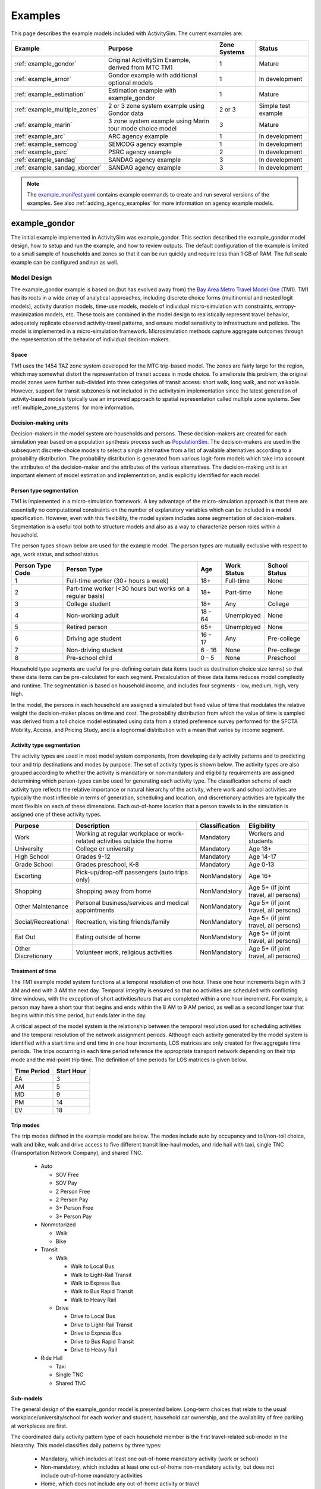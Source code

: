 
.. index:: tutorial
.. index:: example
.. _example :
.. _examples :

Examples
========

This page describes the example models included with ActivitySim.  The current examples are:

+---------------------------------+-----------------------------------------------------------+--------------+----------------------+
| Example                         | Purpose                                                   | Zone Systems | Status               |
+=================================+===========================================================+==============+======================+
| :ref:`example_gondor`           | Original ActivitySim Example, derived from MTC TM1        | 1            | Mature               |
+---------------------------------+-----------------------------------------------------------+--------------+----------------------+
| :ref:`example_arnor`            | Gondor example with additional optional models            | 1            | In development       |
+---------------------------------+-----------------------------------------------------------+--------------+----------------------+
| :ref:`example_estimation`       | Estimation example with example_gondor                    | 1            | Mature               |
+---------------------------------+-----------------------------------------------------------+--------------+----------------------+
| :ref:`example_multiple_zones`   | 2 or 3 zone system example using Gondor data              | 2 or 3       | Simple test example  |
+---------------------------------+-----------------------------------------------------------+--------------+----------------------+
| :ref:`example_marin`            | 3 zone system example using Marin tour mode choice model  | 3            | Mature               |
+---------------------------------+-----------------------------------------------------------+--------------+----------------------+
| :ref:`example_arc`              | ARC agency example                                        | 1            | In development       |
+---------------------------------+-----------------------------------------------------------+--------------+----------------------+
| :ref:`example_semcog`           | SEMCOG agency example                                     | 1            | In development       |
+---------------------------------+-----------------------------------------------------------+--------------+----------------------+
| :ref:`example_psrc`             | PSRC agency example                                       | 2            | In development       |
+---------------------------------+-----------------------------------------------------------+--------------+----------------------+
| :ref:`example_sandag`           | SANDAG agency example                                     | 3            | In development       |
+---------------------------------+-----------------------------------------------------------+--------------+----------------------+
| :ref:`example_sandag_xborder`   | SANDAG agency example                                     | 3            | In development       |
+---------------------------------+-----------------------------------------------------------+--------------+----------------------+

.. note::
   The `example_manifest.yaml <https://github.com/ActivitySim/activitysim/blob/master/activitysim/examples/example_manifest.yaml>`_
   contains example commands to create and run several versions of the examples.  See also :ref:`adding_agency_examples` for more
   information on agency example models.

.. _example_mtc :

example_gondor
--------------

The initial example implemented in ActivitySim was example_gondor.  This section described the example_gondor
model design, how to setup and run the example, and how to review outputs. The default configuration of the
example is limited to a small sample of households and zones so that it can be run quickly and require
less than 1 GB of RAM.  The full scale example can be configured and run as well.

Model Design
~~~~~~~~~~~~

The example_gondor example is based on (but has evolved away from) the
`Bay Area Metro Travel Model One <https://github.com/BayAreaMetro/travel-model-one>`__ (TM1).
TM1 has its roots in a wide array of analytical approaches, including discrete
choice forms (multinomial and nested logit models), activity duration models, time-use models,
models of individual micro-simulation with constraints, entropy-maximization models, etc.
These tools are combined in the model design to realistically represent travel behavior,
adequately replicate observed activity-travel patterns, and ensure model sensitivity to
infrastructure and policies. The model is implemented in a micro-simulation framework. Microsimulation
methods capture aggregate outcomes through the representation of the behavior of
individual decision-makers.

Space
^^^^^

TM1 uses the 1454 TAZ zone system developed for the MTC trip-based model.  The zones are fairly large for the region,
which may somewhat distort the representation of transit access in mode choice. To ameliorate this problem, the
original model zones were further sub-divided into three categories of transit access: short walk, long walk, and not
walkable.  However, support for transit subzones is not included in the activitysim implementation since the latest generation
of activity-based models typically use an improved approach to spatial representation called multiple zone systems.  See
:ref:`multiple_zone_systems` for more information.

Decision-making units
^^^^^^^^^^^^^^^^^^^^^

Decision-makers in the model system are households and persons. These decision-makers are
created for each simulation year based on a population synthesis process such as
`PopulationSim <https://github.com/ActivitySim/PopulationSim>`__. The decision-makers are used in the
subsequent discrete-choice models to select a single alternative from a list of available
alternatives according to a probability distribution. The probability distribution is generated
from various logit-form models which take into account the attributes of the decision-maker and
the attributes of the various alternatives. The decision-making unit is an important element of
model estimation and implementation, and is explicitly identified for each model.

Person type segmentation
^^^^^^^^^^^^^^^^^^^^^^^^

TM1 is implemented in a micro-simulation framework. A key advantage of the
micro-simulation approach is that there are essentially no computational constraints on the
number of explanatory variables which can be included in a model specification. However, even
with this flexibility, the model system includes some segmentation of decision-makers.
Segmentation is a useful tool both to structure models and also as a way to characterize person
roles within a household.

The person types shown below are used for the example model. The person types are mutually exclusive
with respect to age, work status, and school status.

+------------------+-----------------------------------------------------------+---------+------------------+---------------+
| Person Type Code | Person Type                                               | Age     | Work Status      | School Status |
+==================+===========================================================+=========+==================+===============+
| 1                | Full-time worker (30+ hours a week)                       | 18+     | Full-time        | None          |
+------------------+-----------------------------------------------------------+---------+------------------+---------------+
| 2                | Part-time worker (<30 hours but works on a regular basis) | 18+     | Part-time        | None          |
+------------------+-----------------------------------------------------------+---------+------------------+---------------+
| 3                | College student                                           | 18+     | Any              | College       |
+------------------+-----------------------------------------------------------+---------+------------------+---------------+
| 4                | Non-working adult                                         | 18 - 64 | Unemployed       | None          |
+------------------+-----------------------------------------------------------+---------+------------------+---------------+
| 5                | Retired person                                            | 65+     | Unemployed       | None          |
+------------------+-----------------------------------------------------------+---------+------------------+---------------+
| 6                | Driving age student                                       | 16 - 17 | Any              | Pre-college   |
+------------------+-----------------------------------------------------------+---------+------------------+---------------+
| 7                | Non-driving student                                       | 6 - 16  | None             | Pre-college   |
+------------------+-----------------------------------------------------------+---------+------------------+---------------+
| 8                | Pre-school child                                          | 0 - 5   | None             | Preschool     |
+------------------+-----------------------------------------------------------+---------+------------------+---------------+

Household type segments are useful for pre-defining certain data items (such as destination
choice size terms) so that these data items can be pre-calculated for each segment. Precalculation
of these data items reduces model complexity and runtime. The segmentation is based on household income,
and includes four segments - low, medium, high, very high.

In the model, the persons in each household are assigned a simulated but fixed value of time
that modulates the relative weight the decision-maker places on time and cost. The probability
distribution from which the value of time is sampled was derived from a toll choice model
estimated using data from a stated preference survey performed for the SFCTA Mobility, Access, and
Pricing Study, and is a lognormal distribution with a mean that varies by income segment.

Activity type segmentation
^^^^^^^^^^^^^^^^^^^^^^^^^^

The activity types are used in most model system components, from developing daily activity patterns
and to predicting tour and trip destinations and modes by purpose.  The set of activity types is shown below.
The activity types are also grouped according to whether the activity is mandatory or non-mandatory and
eligibility requirements are assigned determining which person-types can be used for generating each
activity type. The classification scheme of each activity type reflects the relative importance or
natural hierarchy of the activity, where work and school activities are typically the most inflexible
in terms of generation, scheduling and location, and discretionary activities are typically the most
flexible on each of these dimensions. Each out-of-home location that a person travels to in the
simulation is assigned one of these activity types.

+---------------------+--------------------------------------------------------------------------+---------------+---------------------------------------+
| Purpose             | Description                                                              | Classification| Eligibility                           |
+=====================+==========================================================================+===============+=======================================+
| Work                | Working at regular workplace or work-related activities outside the home | Mandatory     | Workers and students                  |
+---------------------+--------------------------------------------------------------------------+---------------+---------------------------------------+
| University          | College or university                                                    | Mandatory     | Age 18+                               |
+---------------------+--------------------------------------------------------------------------+---------------+---------------------------------------+
| High School         | Grades 9-12                                                              | Mandatory     | Age 14-17                             |
+---------------------+--------------------------------------------------------------------------+---------------+---------------------------------------+
| Grade School        | Grades preschool, K-8                                                    | Mandatory     | Age 0-13                              |
+---------------------+--------------------------------------------------------------------------+---------------+---------------------------------------+
| Escorting           | Pick-up/drop-off passengers (auto trips only)                            | NonMandatory  | Age 16+                               |
+---------------------+--------------------------------------------------------------------------+---------------+---------------------------------------+
| Shopping            | Shopping away from home                                                  | NonMandatory  | Age 5+ (if joint travel, all persons) |
+---------------------+--------------------------------------------------------------------------+---------------+---------------------------------------+
| Other Maintenance   | Personal business/services and medical appointments                      | NonMandatory  | Age 5+ (if joint travel, all persons) |
+---------------------+--------------------------------------------------------------------------+---------------+---------------------------------------+
| Social/Recreational | Recreation, visiting friends/family                                      | NonMandatory  | Age 5+ (if joint travel, all persons) |
+---------------------+--------------------------------------------------------------------------+---------------+---------------------------------------+
| Eat Out             | Eating outside of home                                                   | NonMandatory  | Age 5+ (if joint travel, all persons) |
+---------------------+--------------------------------------------------------------------------+---------------+---------------------------------------+
| Other Discretionary | Volunteer work, religious activities                                     | NonMandatory  | Age 5+ (if joint travel, all persons) |
+---------------------+--------------------------------------------------------------------------+---------------+---------------------------------------+

Treatment of time
^^^^^^^^^^^^^^^^^

The TM1 example model system functions at a temporal resolution of one hour. These one hour increments
begin with 3 AM and end with 3 AM the next day. Temporal integrity is ensured so that no
activities are scheduled with conflicting time windows, with the exception of short
activities/tours that are completed within a one hour increment. For example, a person may have
a short tour that begins and ends within the 8 AM to 9 AM period, as well as a second longer tour
that begins within this time period, but ends later in the day.

A critical aspect of the model system is the relationship between the temporal resolution used for
scheduling activities and the temporal resolution of the network assignment periods. Although
each activity generated by the model system is identified with a start time and end time in one hour
increments, LOS matrices are only created for five aggregate time periods. The trips occurring in each time period
reference the appropriate transport network depending on their trip mode and the mid-point trip
time. The definition of time periods for LOS matrices is given below.

+---------------+------------+
|  Time Period  | Start Hour |
+===============+============+
|  EA           |  3         |
+---------------+------------+
|  AM           |  5         |
+---------------+------------+
|  MD           |  9         |
+---------------+------------+
|  PM           |  14        |
+---------------+------------+
|  EV           |  18        |
+---------------+------------+

Trip modes
^^^^^^^^^^

The trip modes defined in the example model are below. The modes include auto by
occupancy and toll/non-toll choice, walk and bike, walk and drive access to five different
transit line-haul modes, and ride hail with taxi, single TNC (Transportation Network Company), and shared TNC.

  * Auto

    * SOV Free
    * SOV Pay
    * 2 Person Free
    * 2 Person Pay
    * 3+ Person Free
    * 3+ Person Pay

  * Nonmotorized

    * Walk
    * Bike

  * Transit

    * Walk

      * Walk to Local Bus
      * Walk to Light-Rail Transit
      * Walk to Express Bus
      * Walk to Bus Rapid Transit
      * Walk to Heavy Rail

    * Drive

      * Drive to Local Bus
      * Drive to Light-Rail Transit
      * Drive to Express Bus
      * Drive to Bus Rapid Transit
      * Drive to Heavy Rail

  * Ride Hail

    * Taxi
    * Single TNC
    * Shared TNC

Sub-models
^^^^^^^^^^

The general design of the example_gondor model is presented below.  Long-term choices that relate to
the usual workplace/university/school for each worker and student, household car ownership, and the
availability of free parking at workplaces are first.

The coordinated daily activity pattern type of each household member is the first travel-related
sub-model in the hierarchy. This model classifies daily patterns by three types:

  * Mandatory, which includes at least one out-of-home mandatory activity (work or school)
  * Non-mandatory, which includes at least one out-of-home non-mandatory activity, but does not include out-of-home mandatory activities
  * Home, which does not include any out-of-home activity or travel

The pattern type sub-model leaves open the frequency of tours for mandatory and nonmandatory
purposes since these sub-models are applied later in the model sequence. Daily
pattern-type choices of the household members are linked in such a way that decisions made by
members are reflected in the decisions made by the other members.

After the frequency and time-of-day for work and school tours are determined, the
next major model component relates to joint household travel. This component produces a
number of joint tours by travel purpose for the entire household, travel party composition
in terms of adults and children, and then defines the participation of each household
member in each joint household tour. It is followed by choice of destination and time-ofday.

The next stage relates to maintenance and discretionary tours that are modeled at the individual
person level. The models include tour frequency, choice of destination and time
of day. Next, a set of sub-models relate tour-level details on mode, exact number of
intermediate stops on each half-tour and stop location. It is followed by the last set of
sub-models that add details for each trip including trip departure time, trip mode details and parking
location for auto trips.

.. image:: images/abmexample.jpg

The output of the model is a disggregate table of trips with individual attributes for custom analysis.  The trips
can be aggregated into travel demand matrices for network loading.

Setup
~~~~~

The following describes the example_gondor model setup.


Folder and File Setup

The example_gondor has the following root folder/file setup:

  * configs - settings, expressions files, etc.
  * configs_mp - override settings for the multiprocess configuration
  * data - input data such as land use, synthetic population files, and network LOS / skims
  * output - outputs folder

Inputs
^^^^^^
In order to run example_gondor, you first need the input files in the ``data`` folder as identified in the ``configs\settings.yaml`` file and the ``configs\network_los.yaml`` file:

* input_table_list: the input CSV tables from MTC travel model one (see below for column definitions):

    * households - Synthetic population household records for a subset of zones.
    * persons - Synthetic population person records for a subset of zones.
    * land_use - Zone-based land use data (population and employment for example) for a subset of zones.

* taz_skims: skims.omx - an OMX matrix file containing the MTC TM1 skim matrices for a subset of zones.  The time period for the matrix must be represented at the end of the matrix name and be seperated by a double_underscore (e.g. BUS_IVT__AM indicates base skim BUS_IVT with a time period of AM).

These files are used in the tests as well.  The full set
of MTC TM1 households, persons, and OMX skims are on the ActivitySim `resources repository <https://github.com/rsginc/activitysim_resources>`__.

Additional details on these files is available in the original `Travel Model 1 repository <https://github.com/BayAreaMetro/modeling-website/wiki/DataDictionary>`_,
although many of the files described there are not used in ActivitySim.

Households
^^^^^^^^^^
The households table contains the following synthetic population columns:

* household_id: numeric ID of this household, used in persons table to join with household characteristics
* TAZ: zone where this household lives
* income: Annual household income, in 2000 dollars
* hhsize: Household size
* HHT: Household type (see below)
* auto_ownership: number of cars owned by this household (0-6)
* num_workers: number of workers in the household
* sample_rate

Household types
"""""""""""""""

These are household types defined by the Census Bureau and used in `ACS table B11001 <https://censusreporter.org/tables/B11001/>`_.

+------+------------------------------------------+
| Code | Description                              |
+======+==========================================+
| 0    | None                                     |
+------+------------------------------------------+
| 1    | Married-couple family                    |
+------+------------------------------------------+
| 2    | Male householder, no spouse present      |
+------+------------------------------------------+
| 3    | Female householder, no spouse present    |
+------+------------------------------------------+
| 4    | Nonfamily household, male alone          |
+------+------------------------------------------+
| 5    | Nonfamily household, male not alone      |
+------+------------------------------------------+
| 6    | Nonfamily household, female alone        |
+------+------------------------------------------+
| 7    | Nonfamily household, female not alone    |
+------+------------------------------------------+


Persons
^^^^^^^

This table describes attributes of the persons that constitute each household. This file contains the following columns:

* person_id: Unique integer identifier for each person. This value is globally unique, i.e.
  no two individuals have the same person ID, even if they are in different households.
* household_id: Household identifier for this person, foreign key to households table
* age: Age in years
* PNUM: Person number in household, starting from 1.
* sex: Sex, 1 = Male, 2 = Female
* pemploy: Employment status (see below)
* pstudent: Student status (see below)
* ptype: Person type (see person type segmentation above)

Employment status
"""""""""""""""""

+------+------------------------------------------+
| Code | Description                              |
+======+==========================================+
| 1    | Full-time worker                         |
+------+------------------------------------------+
| 2    | Part-time worker                         |
+------+------------------------------------------+
| 3    | Not in labor force                       |
+------+------------------------------------------+
| 4    | Student under 16                         |
+------+------------------------------------------+

Student status
""""""""""""""

+------+------------------------------------------+
| Code | Description                              |
+======+==========================================+
| 1    | Preschool through Grade 12 student       |
+------+------------------------------------------+
| 2    | University/professional school student   |
+------+------------------------------------------+
| 3    | Not a student                            |
+------+------------------------------------------+

Land use
^^^^^^^^

All values are raw numbers and not proportions of the total.

* TAZ: Zone which this row describes
* DISTRICT: Superdistrict where this TAZ is (34 superdistricts in the Bay Area)
* SD: Duplicate of DISTRICT
* COUNTY: County within the Bay Area (see below)
* TOTHH: Total households in TAZ
* TOTPOP: Total population in TAZ
* TOTACRE: Area of TAZ, acres
* RESACRE: Residential area of TAZ, acres
* CIACRE: Commercial/industrial area of TAZ, acres
* TOTEMP: Total employment
* AGE0519: Persons age 5 to 19 (inclusive)
* RETEMPN: NAICS-based total retail employment
* FPSEMPN: NAICS-based financial and professional services employment
* HEREMPN: NAICS-based health, education, and recreational service employment
* AGREMPN: NAICS-based agricultural and natural resources employment
* MWTEMPN: NAICS-based manufacturing and wholesale trade employment
* OTHEMP: NAICS-based other employment
* PRKCST: Hourly cost paid by long-term (8+ hours) parkers, year 2000 cents
* OPRKCST: Hourly cost paid by short term parkers, year 2000 cents
* area_type: Area type designation (see below)
* HSENROLL: High school students enrolled at schools in this TAZ
* COLLFTE: College students enrolled full-time at colleges in this TAZ
* COLLPTE: College students enrolled part-time at colleges in this TAZ
* TERMINAL: Average time to travel from automobile storage location to origin/destination (floating-point minutes)

Counties
""""""""

+------+------------------------------------------+
| Code | Name                                     |
+======+==========================================+
| 1    | San Francisco                            |
+------+------------------------------------------+
| 2    | San Mateo                                |
+------+------------------------------------------+
| 3    | Santa Clara                              |
+------+------------------------------------------+
| 4    | Alameda                                  |
+------+------------------------------------------+
| 5    | Contra Costa                             |
+------+------------------------------------------+
| 6    | Solano                                   |
+------+------------------------------------------+
| 7    | Napa                                     |
+------+------------------------------------------+
| 8    | Sonoma                                   |
+------+------------------------------------------+
| 9    | Marin                                    |
+------+------------------------------------------+

Area types
""""""""""

+------+------------------------------------------+
| Code | Description                              |
+======+==========================================+
| 0    | Regional core                            |
+------+------------------------------------------+
| 1    | Central business district                |
+------+------------------------------------------+
| 2    | Urban business                           |
+------+------------------------------------------+
| 3    | Urban                                    |
+------+------------------------------------------+
| 4    | Suburban                                 |
+------+------------------------------------------+
| 5    | Rural                                    |
+------+------------------------------------------+

.. note::

  ActivitySim can optionally build an HDF5 file of the input CSV tables for use in subsequent runs since
  HDF5 is binary and therefore results in faster read times. see :ref:`configuration`

  OMX and HDF5 files can be viewed with the `OMX Viewer <https://github.com/osPlanning/omx/wiki/OMX-Viewer>`__ or
  `HDFView <https://www.hdfgroup.org/downloads/hdfview>`__.

  The ``other_resources\scripts\build_omx.py`` script will build one OMX file containing all the skims. The original MTC TM1 skims were converted from
  Cube to OMX using the ``other_resources\scripts\mtc_tm1_omx_export.s`` script.

  The example_mtc_sf inputs were created by the ``other_resources\scripts\create_sf_example.py`` script, which creates the land use, synthetic population, and
  skim inputs for a subset of user-defined zones.

.. index:: configuration
.. _configuration:

Configuration
^^^^^^^^^^^^^

The ``configs`` folder contains settings, expressions files, and other files required for specifying
model utilities and form.  The first place to start in the ``configs`` folder is ``settings.yaml``, which
is the main settings file for the model run.  This file includes:

* ``models`` - list of model steps to run - auto ownership, tour frequency, etc. - see :ref:`model_steps`
* ``resume_after`` - to resume running the data pipeline after the last successful checkpoint
* ``input_store`` - HDF5 inputs file
* ``input_table_list`` - list of table names, indices, and column re-maps for each table in `input_store`

    * ``tablename`` - name of the injected table
    * ``filename`` - name of the CSV or HDF5 file to read (optional, defaults to `input_store`)
    * ``index_col`` - table column to use for the index
    * ``rename_columns`` - dictionary of column name mappings
    * ``keep_columns`` - columns to keep once read in to memory to save on memory needs and file I/O
    * ``h5_tablename`` - table name if reading from HDF5 and different from `tablename`

* ``create_input_store`` - write new `input_data.h5` file to outputs folder using CSVs from `input_table_list` to use for subsequent model runs
* ``households_sample_size`` - number of households to sample and simulate; comment out to simulate all households
* ``trace_hh_id`` - trace household id; comment out for no trace
* ``trace_od`` - trace origin, destination pair in accessibility calculation; comment out for no trace
* ``chunk_training_mode`` - disabled, training, production, or adaptive, see :ref:`chunk_size`.
* ``chunk_size`` - approximate amount of RAM in GBs to allocate to ActivitySim for batch processing choosers, see :ref:`chunk_size`.
* ``chunk_method`` - memory use measure such as hybrid_uss, see :ref:`chunk_size`.
* ``checkpoints`` - if True, checkpoints are written at each step; if False, no intermediate checkpoints will be written before the end of run; also supports an explicit list of models to checkpoint
* ``check_for_variability`` - disable check for variability in an expression result debugging feature in order to speed-up runtime
* ``log_alt_losers`` - if True, log (i.e. write out) expressions for debugging that return prohibitive utility values that exclude all alternatives.  This feature slows down the model run and so it is recommended for debugging purposes only.
* ``use_shadow_pricing`` - turn shadow_pricing on and off for work and school location
* ``output_tables`` - list of output tables to write to CSV or HDF5
* ``want_dest_choice_sample_tables`` - turn writing of sample_tables on and off for all models
* ``cleanup_pipeline_after_run`` - if true, cleans up pipeline after successful run by creating a single-checkpoint pipeline file and deletes any subprocess pipelines
* global variables that can be used in expressions tables and Python code such as:

    * ``urban_threshold`` - urban threshold area type max value
    * ``county_map`` - mapping of county codes to county names
    * ``household_median_value_of_time`` - various household and person value-of-time model settings

Also in the ``configs`` folder is ``network_los.yaml``, which includes network LOS / skims settings such as:

* ``zone_system`` - 1 (taz), 2 (maz and taz), or 3 (maz, taz, tap)
* ``taz_skims`` - skim matrices in one OMX file.  The time period for the matrix must be represented at the end of the matrix name and be seperated by a double_underscore (e.g. BUS_IVT__AM indicates base skim BUS_IVT with a time period of AM.
* ``skim_time_periods`` - time period upper bound values and labels

    * ``time_window`` - total duration (in minutes) of the modeled time span (Default: 1440 minutes (24 hours))
    * ``period_minutes`` - length of time (in minutes) each model time period represents. Must be whole factor of ``time_window``. (Default: 60 minutes)
    * ``periods`` - Breakpoints that define the aggregate periods for skims and assignment
    * ``labels`` - Labels to define names for aggregate periods for skims and assignment
* ``read_skim_cache`` - read cached skims (using numpy memmap) from output directory (memmap is faster than omx)
* ``write_skim_cache`` - write memmapped cached skims to output directory after reading from omx, for use in subsequent runs
* ``cache_dir`` - alternate dir to read/write cache files (defaults to output_dir)

.. _sub-model-spec-files:

Sub-Model Specification Files
^^^^^^^^^^^^^^^^^^^^^^^^^^^^^

Included in the ``configs`` folder are the model specification files that store the
Python/pandas/numpy expressions, alternatives, and other settings used by each model.  Some models includes an
alternatives file since the alternatives are not easily described as columns in the expressions file.  An example
of this is the ``non_mandatory_tour_frequency_alternatives.csv`` file, which lists each alternative as a row and each
columns indicates the number of non-mandatory tours by purpose.  The  set of files for the example_gondor are below.  The
:ref:`example_arc`, :ref:`example_semcog`, and :ref:`example_arnor` examples added additional submodels.

+------------------------------------------------+--------------------------------------------------------------------+
|            Model                               |    Specification Files                                             |
+================================================+====================================================================+
|  :ref:`initialize_landuse`                     |  - initialize_landuse.yaml                                         |
|                                                |  - annotate_landuse.csv                                            |
+------------------------------------------------+--------------------------------------------------------------------+
|  :ref:`accessibility`                          |  - accessibility.yaml                                              |
|                                                |  - accessibility.csv                                               |
+------------------------------------------------+--------------------------------------------------------------------+
|                                                |  - initialize_households.yaml                                      |
|  :ref:`initialize_households`                  |  - annotate_persons.csv                                            |
|                                                |  - annotate_households.csv                                         |
|                                                |  - annotate_persons_after_hh.csv                                   |
+------------------------------------------------+--------------------------------------------------------------------+
|   :ref:`school_location`                       |  - school_location.yaml                                            |
|                                                |  - school_location_coeffs.csv                                      |
|                                                |  - annotate_persons_school.csv                                     |
|                                                |  - school_location_sample.csv                                      |
|                                                |  - tour_mode_choice.yaml (and related files)                       |
|                                                |  - school_location.csv                                             |
|                                                |  - destination_choice_size_terms.csv                               |
|                                                |  - shadow_pricing.yaml                                             |
+------------------------------------------------+--------------------------------------------------------------------+
|    :ref:`work_location`                        |  - workplace_location.yaml                                         |
|                                                |  - workplace_location_coeffs.csv                                   |
|                                                |  - annotate_persons_workplace.csv                                  |
|                                                |  - annotate_households_workplace.csv                               |
|                                                |  - workplace_location_sample.csv                                   |
|                                                |  - tour_mode_choice.yaml (and related files)                       |
|                                                |  - workplace_location.csv                                          |
|                                                |  - destination_choice_size_terms.csv                               |
|                                                |  - shadow_pricing.yaml                                             |
+------------------------------------------------+--------------------------------------------------------------------+
| :ref:`auto_ownership`                          |  - auto_ownership.yaml                                             |
|                                                |  - auto_ownership_coeffs.csv                                       |
|                                                |  - auto_ownership.csv                                              |
+------------------------------------------------+--------------------------------------------------------------------+
| :ref:`freeparking`                             |  - free_parking.yaml                                               |
|                                                |  - free_parking_coeffs.csv                                         |
|                                                |  - free_parking.csv                                                |
|                                                |  - free_parking_annotate_persons_preprocessor.csv                  |
+------------------------------------------------+--------------------------------------------------------------------+
| :ref:`cdap`                                    |  - cdap.yaml                                                       |
|                                                |  - annotate_persons_cdap.csv                                       |
|                                                |  - annotate_households_cdap.csv                                    |
|                                                |  - cdap_indiv_and_hhsize1.csv                                      |
|                                                |  - cdap_interaction_coefficients.csv                               |
|                                                |  - cdap_fixed_relative_proportions.csv                             |
+------------------------------------------------+--------------------------------------------------------------------+
|  :ref:`mandatory_tour_frequency`               |  - mandatory_tour_frequency.yaml                                   |
|                                                |  - mandatory_tour_frequency_coeffs.csv                             |
|                                                |  - mandatory_tour_frequency.csv                                    |
|                                                |  - mandatory_tour_frequency_alternatives.csv                       |
|                                                |  - annotate_persons_mtf.csv                                        |
+------------------------------------------------+--------------------------------------------------------------------+
| :ref:`mandatory_tour_scheduling`               |  - mandatory_tour_scheduling.yaml                                  |
|                                                |  - tour_scheduling_work_coeffs.csv                                 |
|                                                |  - tour_scheduling_work.csv                                        |
|                                                |  - tour_scheduling_school.csv                                      |
|                                                |  - tour_departure_and_duration_alternatives.csv                    |
|                                                |  - tour_departure_and_duration_segments.csv                        |
+------------------------------------------------+--------------------------------------------------------------------+
| :ref:`joint_tour_frequency`                    |  - joint_tour_frequency.yaml                                       |
|                                                |  - joint_tour_frequency_coeffs.csv                                 |
|                                                |  - annotate_persons_jtf.csv                                        |
|                                                |  - joint_tour_frequency_annotate_households_preprocessor.csv       |
|                                                |  - joint_tour_frequency_alternatives.csv                           |
+------------------------------------------------+--------------------------------------------------------------------+
| :ref:`joint_tour_composition`                  |  - joint_tour_composition.yaml                                     |
|                                                |  - joint_tour_composition_coefficients.csv                         |
|                                                |  - joint_tour_composition_annotate_households_preprocessor.csv     |
|                                                |  - joint_tour_composition.csv                                      |
+------------------------------------------------+--------------------------------------------------------------------+
| :ref:`joint_tour_participation`                |  - joint_tour_participation.yaml                                   |
|                                                |  - joint_tour_participation_coefficients.csv                       |
|                                                |  - joint_tour_participation_annotate_participants_preprocessor.csv |
|                                                |  - joint_tour_participation.csv                                    |
+------------------------------------------------+--------------------------------------------------------------------+
| :ref:`joint_tour_destination_choice`           |  - joint_tour_destination.yaml                                     |
|                                                |  - non_mandatory_tour_destination_coefficients.csv                 |
|                                                |  - non_mandatory_tour_destination_sample.csv                       |
|                                                |  - non_mandatory_tour_destination.csv                              |
|                                                |  - tour_mode_choice.yaml (and related files)                       |
|                                                |  - destination_choice_size_terms.csv                               |
+------------------------------------------------+--------------------------------------------------------------------+
| :ref:`joint_tour_scheduling`                   |  - joint_tour_scheduling.yaml                                      |
|                                                |  - tour_scheduling_joint_coefficients.csv                          |
|                                                |  - joint_tour_scheduling_annotate_tours_preprocessor.csv           |
|                                                |  - tour_scheduling_joint.csv                                       |
|                                                |  - tour_departure_and_duration_alternatives.csv                    |
+------------------------------------------------+--------------------------------------------------------------------+
| :ref:`non_mandatory_tour_frequency`            |  - non_mandatory_tour_frequency.yaml                               |
|                                                |  - non_mandatory_tour_frequency_coefficients_{ptype}.csv           |
|                                                |  - non_mandatory_tour_frequency.csv                                |
|                                                |  - non_mandatory_tour_frequency_alternatives.csv                   |
|                                                |  - non_mandatory_tour_frequency_annotate_persons_preprocessor.csv  |
|                                                |  - non_mandatory_tour_frequency_extension_probs.csv                |
|                                                |  - annotate_persons_nmtf.csv                                       |
+------------------------------------------------+--------------------------------------------------------------------+
| :ref:`non_mandatory_tour_destination_choice`   |  - non_mandatory_tour_destination.yaml                             |
|                                                |  - non_mandatory_tour_destination_coefficients.csv                 |
|                                                |  - non_mandatory_tour_destination.csv                              |
|                                                |  - non_mandatory_tour_destination_sample.csv                       |
|                                                |  - tour_mode_choice.yaml (and related files)                       |
|                                                |  - destination_choice_size_terms.csv                               |
+------------------------------------------------+--------------------------------------------------------------------+
| :ref:`non_mandatory_tour_scheduling`           |  - non_mandatory_tour_scheduling.yaml                              |
|                                                |  - tour_scheduling_nonmandatory_coefficients.csv                   |
|                                                |  - non_mandatory_tour_scheduling_annotate_tours_preprocessor.csv   |
|                                                |  - tour_scheduling_nonmandatory.csv                                |
|                                                |  - tour_departure_and_duration_alternatives.csv                    |
+------------------------------------------------+--------------------------------------------------------------------+
| :ref:`tour_mode_choice`                        |  - tour_mode_choice.yaml                                           |
|                                                |  - tour_mode_choice_annotate_choosers_preprocessor.csv             |
|                                                |  - tour_mode_choice.csv                                            |
|                                                |  - tour_mode_choice_coefficients.csv                               |
|                                                |  - tour_mode_choice_coeffs_template.csv                            |
+------------------------------------------------+--------------------------------------------------------------------+
|  :ref:`atwork_subtour_frequency`               |  - atwork_subtour_frequency.yaml                                   |
|                                                |  - atwork_subtour_frequency_coefficients.csv                       |
|                                                |  - atwork_subtour_frequency.csv                                    |
|                                                |  - atwork_subtour_frequency_alternatives.csv                       |
|                                                |  - atwork_subtour_frequency_annotate_tours_preprocessor.csv        |
+------------------------------------------------+--------------------------------------------------------------------+
|   :ref:`atwork_subtour_destination`            |  - atwork_subtour_destination.yaml                                 |
|                                                |  - atwork_subtour_destination_coefficients.csv                     |
|                                                |  - atwork_subtour_destination_sample.csv                           |
|                                                |  - atwork_subtour_destination.csv                                  |
|                                                |  - tour_mode_choice.yaml (and related files)                       |
|                                                |  - destination_choice_size_terms.csv                               |
+------------------------------------------------+--------------------------------------------------------------------+
| :ref:`atwork_subtour_scheduling`               |  - tour_scheduling_atwork.yaml                                     |
|                                                |  - tour_scheduling_atwork_coefficients.csv                         |
|                                                |  - tour_scheduling_atwork.csv                                      |
|                                                |  - tour_scheduling_atwork_preprocessor.csv                         |
|                                                |  - tour_departure_and_duration_alternatives.csv                    |
+------------------------------------------------+--------------------------------------------------------------------+
|  :ref:`atwork_subtour_mode_choice`             |  - tour_mode_choice.yaml (and related files)                       |
+------------------------------------------------+--------------------------------------------------------------------+
|  :ref:`intermediate_stop_frequency`            |  - stop_frequency.yaml                                             |
|                                                |  - stop_frequency_annotate_tours_preprocessor.csv                  |
|                                                |  - stop_frequency_alternatives.csv                                 |
|                                                |  - stop_frequency_atwork.csv                                       |
|                                                |  - stop_frequency_eatout.csv                                       |
|                                                |  - stop_frequency_escort.csv                                       |
|                                                |  - stop_frequency_othdiscr.csv                                     |
|                                                |  - stop_frequency_othmaint.csv                                     |
|                                                |  - stop_frequency_school.csv                                       |
|                                                |  - stop_frequency_shopping.csv                                     |
|                                                |  - stop_frequency_social.csv                                       |
|                                                |  - stop_frequency_subtour.csv                                      |
|                                                |  - stop_frequency_univ.csv                                         |
|                                                |  - stop_frequency_work.csv                                         |
+------------------------------------------------+--------------------------------------------------------------------+
|  :ref:`trip_purpose`                           |  - trip_purpose.yaml (+ trip_purpose_and_destination.yaml)         |
|                                                |  - trip_purpose_annotate_trips_preprocessor.csv                    |
|                                                |  - trip_purpose_probs.csv                                          |
+------------------------------------------------+--------------------------------------------------------------------+
|  :ref:`trip_destination_choice`                |  - trip_destination.yaml (+ trip_purpose_and_destination.yaml)     |
|                                                |  - trip_destination.csv                                            |
|                                                |  - trip_destination_annotate_trips_preprocessor.csv                |
|                                                |  - trip_destination_sample.csv                                     |
|                                                |  - trip_mode_choice.yaml (and related files)                       |
|                                                |  - destination_choice_size_terms.csv                               |
+------------------------------------------------+--------------------------------------------------------------------+
|  :ref:`trip_scheduling`                        |  - trip_scheduling.yaml                                            |
|                                                |  - trip_scheduling_probs.csv                                       |
+------------------------------------------------+--------------------------------------------------------------------+
|  :ref:`trip_mode_choice`                       |  - trip_mode_choice.yaml                                           |
|                                                |  - trip_mode_choice_annotate_trips_preprocessor.csv                |
|                                                |  - trip_mode_choice_coefficients.csv                               |
|                                                |  - trip_mode_choice.csv                                            |
+------------------------------------------------+--------------------------------------------------------------------+
|  :ref:`parking_location_choice`                |  - parking_location_choice.yaml                                    |
|                                                |  - parking_location_choice_annotate_trips_preprocessor.csv         |
|                                                |  - parking_location_choice_coeffs.csv                              |
|                                                |  - parking_location_choice.csv                                     |
+------------------------------------------------+--------------------------------------------------------------------+
|  :ref:`write_trip_matrices`                    |  - write_trip_matrices.yaml                                        |
|                                                |  - write_trip_matrices_annotate_trips_preprocessor.csv             |
+------------------------------------------------+--------------------------------------------------------------------+

.. _model_steps :

Pipeline
^^^^^^^^

The ``models`` setting contains the specification of the data pipeline model steps, as shown below:

::

 models:
    - initialize_landuse
    - compute_accessibility
    - initialize_households
    - school_location
    - workplace_location
    - auto_ownership_simulate
    - free_parking
    - cdap_simulate
    - mandatory_tour_frequency
    - mandatory_tour_scheduling
    - joint_tour_frequency
    - joint_tour_composition
    - joint_tour_participation
    - joint_tour_destination
    - joint_tour_scheduling
    - non_mandatory_tour_frequency
    - non_mandatory_tour_destination
    - non_mandatory_tour_scheduling
    - tour_mode_choice_simulate
    - atwork_subtour_frequency
    - atwork_subtour_destination
    - atwork_subtour_scheduling
    - atwork_subtour_mode_choice
    - stop_frequency
    - trip_purpose
    - trip_destination
    - trip_purpose_and_destination
    - trip_scheduling
    - trip_mode_choice
    - write_data_dictionary
    - track_skim_usage
    - write_trip_matrices
    - write_tables

These model steps must be registered Inject steps, as noted below.  If you provide a ``resume_after``
argument to :func:`activitysim.core.pipeline.run` the pipeliner will load checkpointed tables from the checkpoint store
and resume pipeline processing on the next model step after the specified checkpoint.

::

  resume_after = None
  #resume_after = 'school_location'

The model is run by calling the :func:`activitysim.core.pipeline.run` method.

::

  pipeline.run(models=_MODELS, resume_after=resume_after)


.. _example_run :

Running the example
~~~~~~~~~~~~~~~~~~~

To run the example, do the following:

* Activate the correct conda environment if needed
* View the list of available examples

::

  activitysim create --list

* Create a local copy of an example folder

::

  activitysim create --example example_gondor --destination my_test_example

* Run the example

::

  cd my_test_example
  activitysim run -c configs -d data -o output


* ActivitySim will log progress and write outputs to the output folder.

The example should run in a few minutes since it runs a small sample of households.

.. note::

  A customizable run script for power users can be found in the `Github repo <https://github.com/ActivitySim/activitysim/tree/master/other_resources/scripts>`__.
  This script takes many of the same arguments as the ``activitysim run`` command, including paths to
  ``--config``, ``--data``, and ``--output`` directories. The script looks for these folders in the current
  working directory by default.

  ::

    python simulation.py

Multiprocessing
^^^^^^^^^^^^^^^

The model system is parallelized via :ref:`multiprocessing`.  To setup and run the :ref:`example` using
multiprocessing, follow the same steps as the above :ref:`example_run`, but add an additional ``-c`` flag to
include the multiprocessing configuration settings via settings file inheritance (see :ref:`cli`) as well:

::

  activitysim run -c configs_mp -c configs -d data -o output

The multiprocessing example also writes outputs to the output folder.

The default multiprocessed example is configured to run with two processors and chunking training: ``num_processes: 2``,
``chunk_size: 0``, and ``chunk_training_mode: training``.  Additional more performant configurations are included and
commented out in the example settings file.  For example, the 100 percent sample full scale multiprocessing example
- ``example_gondor_full`` - was run on a Windows Server machine with 28 cores and 256GB RAM with the configuration below.
The default setup runs with ``chunk_training_mode: training`` since no chunk cache file is present. To run the example
significantly faster, try ``chunk_training_mode: disabled`` if the machine has sufficient RAM, or try
``chunk_training_mode: production``.  To configure ``chunk_training_mode: production``, first configure chunking as
discussed below. See :ref:`multiprocessing` and :ref:`chunk_size` for more information.

::

  households_sample_size: 0
  num_processes: 24
  chunk_size: 0
  chunk_training_mode: production


.. _configuring_chunking :

Configuring chunking
^^^^^^^^^^^^^^^^^^^^

To configure chunking, ActivitySim must first be trained to determine reasonable chunking settings given the
model setup and machine.  The steps to configure chunking are:

* Run the full scale model with ``chunk_training_mode: training``.  Set ``num_processors`` to about 80% of the available physical processors and ``chunk_size`` to about 80% of the available RAM.  This will run the model and create the ``chunk_cache.csv`` file in the output\cache directory for reuse.
* The ``households_sample_size`` for training chunking should be at least 1 / num_processors to provide sufficient data for training and the ``chunk_method: hybrid_uss`` typically performs best.
* Run the full scale model with ``chunk_training_mode: production``.  Experiment with different ``num_processors`` and ``chunk_size`` settings depending on desired runtimes and machine resources.

See :ref:`chunk_size` for more information.  Users can run ``chunk_training_mode: disabled`` if the machine has an abundance of RAM for the model setup.

Outputs
~~~~~~~

The key output of ActivitySim is the HDF5 data pipeline file ``outputs\pipeline.h5``.  By default, this datastore file
contains a copy of each data table after each model step in which the table was modified.

The example also writes the final tables to CSV files by using the ``write_tables`` step.  This step calls
:func:`activitysim.core.pipeline.get_table` to get a pandas DataFrame and write a CSV file for each table
specified in ``output_tables`` in the settings.yaml file.

::

  output_tables:
    h5_store: False
    action: include
    prefix: final_
    tables:
      - checkpoints
      - accessibility
      - land_use
      - households
      - persons
      - tours
      - trips
      - joint_tour_participants



The ``other_resources\scripts\make_pipeline_output.py`` script uses the information stored in the pipeline file to create
the table below for a small sample of households.  The table shows that for each table in the pipeline, the number of rows
and/or columns changes as a result of the relevant model step.  A ``checkpoints`` table is also stored in the
pipeline, which contains the crosswalk between model steps and table states in order to reload tables for
restarting the pipeline at any step.

+-----------------------------------+------------------------------------+------+------+
| Table                             | Creator                            | NRow | NCol |
+===================================+====================================+======+======+
| accessibility                     | compute_accessibility              | 1454 | 10   |
+-----------------------------------+------------------------------------+------+------+
| households                        | initialize                         | 100  | 65   |
+-----------------------------------+------------------------------------+------+------+
| households                        | workplace_location                 | 100  | 66   |
+-----------------------------------+------------------------------------+------+------+
| households                        | cdap_simulate                      | 100  | 73   |
+-----------------------------------+------------------------------------+------+------+
| households                        | joint_tour_frequency               | 100  | 75   |
+-----------------------------------+------------------------------------+------+------+
| joint_tour_participants           | joint_tour_participation           | 13   | 4    |
+-----------------------------------+------------------------------------+------+------+
| land_use                          | initialize_landuse                 | 1454 | 44   |
+-----------------------------------+------------------------------------+------+------+
| person_windows                    | initialize_households              | 271  | 21   |
+-----------------------------------+------------------------------------+------+------+
| persons                           | initialize_households              | 271  | 42   |
+-----------------------------------+------------------------------------+------+------+
| persons                           | school_location                    | 271  | 45   |
+-----------------------------------+------------------------------------+------+------+
| persons                           | workplace_location                 | 271  | 52   |
+-----------------------------------+------------------------------------+------+------+
| persons                           | free_parking                       | 271  | 53   |
+-----------------------------------+------------------------------------+------+------+
| persons                           | cdap_simulate                      | 271  | 59   |
+-----------------------------------+------------------------------------+------+------+
| persons                           | mandatory_tour_frequency           | 271  | 64   |
+-----------------------------------+------------------------------------+------+------+
| persons                           | joint_tour_participation           | 271  | 65   |
+-----------------------------------+------------------------------------+------+------+
| persons                           | non_mandatory_tour_frequency       | 271  | 74   |
+-----------------------------------+------------------------------------+------+------+
| school_destination_size           | initialize_households              | 1454 | 3    |
+-----------------------------------+------------------------------------+------+------+
| school_modeled_size               | school_location                    | 1454 | 3    |
+-----------------------------------+------------------------------------+------+------+
| tours                             | mandatory_tour_frequency           | 153  | 11   |
+-----------------------------------+------------------------------------+------+------+
| tours                             | mandatory_tour_scheduling          | 153  | 15   |
+-----------------------------------+------------------------------------+------+------+
| tours                             | joint_tour_composition             | 159  | 16   |
+-----------------------------------+------------------------------------+------+------+
| tours                             | tour_mode_choice_simulate          | 319  | 17   |
+-----------------------------------+------------------------------------+------+------+
| tours                             | atwork_subtour_frequency           | 344  | 19   |
+-----------------------------------+------------------------------------+------+------+
| tours                             | stop_frequency                     | 344  | 21   |
+-----------------------------------+------------------------------------+------+------+
| trips                             | stop_frequency                     | 859  | 7    |
+-----------------------------------+------------------------------------+------+------+
| trips                             | trip_purpose                       | 859  | 8    |
+-----------------------------------+------------------------------------+------+------+
| trips                             | trip_destination                   | 859  | 11   |
+-----------------------------------+------------------------------------+------+------+
| trips                             | trip_scheduling                    | 859  | 11   |
+-----------------------------------+------------------------------------+------+------+
| trips                             | trip_mode_choice                   | 859  | 12   |
+-----------------------------------+------------------------------------+------+------+
| workplace_destination_size        | initialize_households              | 1454 | 4    |
+-----------------------------------+------------------------------------+------+------+
| workplace_modeled_size            | workplace_location                 | 1454 | 4    |
+-----------------------------------+------------------------------------+------+------+

.. index:: logs
.. _logs :

Logging
^^^^^^^

Included in the ``configs`` folder is the ``logging.yaml``, which configures Python logging
library.  The following key log files are created with a model run:

* ``activitysim.log`` - overall system log file
* ``timing_log.csv`` - submodel step runtimes
* ``omnibus_mem.csv`` - multiprocessed submodel memory usage

Refer to the :ref:`tracing` section for more detail on tracing.

Trip Matrices
^^^^^^^^^^^^^

The ``write_trip_matrices`` step processes the trips table to create open matrix (OMX) trip matrices for
assignment.  The matrices are configured and coded according to the expressions in the model step
trip annotation file.  See :ref:`write_trip_matrices` for more information.

.. _tracing :

Tracing
^^^^^^^

There are two types of tracing in ActivtiySim: household and origin-destination (OD) pair.  If a household trace ID
is specified, then ActivitySim will output a comprehensive set (i.e. hundreds) of trace files for all
calculations for all household members:

* ``Several CSV files`` - each input, intermediate, and output data table - chooser, expressions/utilities, probabilities, choices, etc. - for the trace household for each sub-model

If an OD pair trace is specified, then ActivitySim will output the acessibility calculations trace
file:

* ``accessibility.result.csv`` - accessibility expression results for the OD pair

With the set of output CSV files, the user can trace ActivitySim calculations in order to ensure they are correct and/or to
help debug data and/or logic errors.

.. _writing_logsums :

Writing Logsums
^^^^^^^^^^^^^^^

The tour and trip destination and mode choice models calculate logsums but do not persist them by default.
Mode and destination choice logsums are essential for re-estimating these models and can therefore be
saved to the pipeline if desired.  To save the tour and trip destination and mode choice model logsums, include
the following optional settings in the model settings file.  The data is saved to the pipeline for later use.

::

  # in workplace_location.yaml for example
  DEST_CHOICE_LOGSUM_COLUMN_NAME: workplace_location_logsum
  DEST_CHOICE_SAMPLE_TABLE_NAME: workplace_location_sample

  # in tour_mode_choice.yaml for example
  MODE_CHOICE_LOGSUM_COLUMN_NAME: mode_choice_logsum

The `DEST_CHOICE_SAMPLE_TABLE_NAME` contains the fields in the table below.  Writing out the
destination choice sample table, which includes the mode choice logsum for each sampled
alternative destination, adds significant size to the pipeline.  Therefore, this feature should
only be activated when writing logsums for a small set of households for model estimation.

+-----------------------------------+---------------------------------------+
| Field                             | Description                           |
+===================================+=======================================+
| chooser_id                        | chooser id such as person or tour id  |
+-----------------------------------+---------------------------------------+
| alt_dest                          | destination alternative id            |
+-----------------------------------+---------------------------------------+
| prob                              | alternative probability               |
+-----------------------------------+---------------------------------------+
| pick_count                        | sampling with replacement pick count  |
+-----------------------------------+---------------------------------------+
| mode_choice_logsum                | mode choice logsum                    |
+-----------------------------------+---------------------------------------+

.. _example_arnor :

example_arnor
-------------

example_arnor contains additional models that were developed to enhance ActivitySim's modeling
capabilities. This example inherets
the data and configuration files from example_gondor. The current list of additional models included
in this example are:

* :ref:`vehicle_type_choice`: Selects a vehicle type for each household vehicle. Runs after auto_ownership.
* :ref:`vehicle_allocation`: Allocates a vehicle for each tour and each occupancy level.  Tour and trip mode choice
  auto operating costs are modified to reflect the allocated vehicle option.


.. _example_estimation :

example_estimation
------------------

ActivitySim includes the ability to re-estimate submodels using choice model estimation tools
such as `larch <https://larch.newman.me/>`__.  In order to do so, ActivitySim adopts the concept of an estimation
data bundle (EDB), which is a collection of the necessary data to re-estimate a submodel.  See :ref:`estimation`
for examples that illustrate running ActivitySim in estimation mode and using larch to re-restimate submodels.

.. index:: multiple_zone_systems
.. _multiple_zone_systems :
.. _example_multiple_zones :

example_multiple_zones
----------------------

In a multiple zone system approach, households, land use, and trips are modeled at the microzone (MAZ) level.  MAZs are smaller
than traditional TAZs and therefore make for a more precise system.  However, when considering network level-of-service (LOS)
indicators (e.g. skims), the model uses different spatial resolutions for different travel modes in order to reduce the network
modeling burden and model runtimes.  The typical multiple zone system setup is a TAZ zone system for auto travel, a MAZ zone
system for non-motorized travel, and optionally a transit access points (TAPs) zone system for transit.

ActivitySim supports models with multiple zone systems.  The three versions of multiple zone systems are one-zone, two-zone, and three-zone.

  * **One-zone**: This version is based on TM1 and supports only TAZs. All origins and destinations are represented at the TAZ level, and all skims including auto, transit, and non-motorized times and costs are also represented at the TAZ level.
  * **Two-zone**: This version is similar to many DaySim models. It uses microzones (MAZs) for origins and destinations, and TAZs for specification of auto and transit times and costs. Impedance for walk or bike all-the-way from the origin to the destination can be specified at the MAZ level for close together origins and destinations, and at the TAZ level for further origins and destinations. Users can also override transit walk access and egress times with times specified in the MAZ file by transit mode.  Careful pre-calculation of the assumed transit walk access and egress time by MAZ and transit mode is required depending on the network scenario.
  * **Three-zone**: This version is based on the SANDAG generation of CT-RAMP models. Origins and destinations are represented at the MAZ level. Impedance for walk or bike all-the-way from the origin to the destination can be specified at the MAZ level for close together origins and destinations, and at the TAZ level for further origins and destinations, just like the two-zone system. TAZs are used for auto times and costs. The difference between this system and the two-zone system is that transit times and costs are represented between Transit Access Points (TAPs), which are essentially dummy zones that represent transit stops or clusters of stops. Transit skims are built between TAPs, since there are typically too many MAZs to build skims between them. Often multiple sets of TAP to TAP skims (local bus only, all modes, etc.) are created and input to the demand model for consideration.  Walk access and egress times are also calculated between the MAZ and the TAP, and total transit path utilities are assembled from their respective components - from MAZ to first boarding TAP, from first boarding to final alighting TAP, and from alighting TAP to destination MAZ. This assembling is done via the :ref:`transit_virtual_path_builder` (TVPB), which considers all possible combinations of nearby boarding and alighting TAPs for each origin destination MAZ pair.

Regions that have an interest in more precise transit forecasts may wish to adopt the three-zone approach, while other regions may adopt the one or two-zone approach.  The microzone version requires coding households and land use at the microzone level.  Typically an all-streets network is used for representation of non-motorized impedances. This requires a routable all-streets network, with centroids and connectors for microzones.  If the three-zone system is adopted, procedures need to be developed to code TAPs from transit stops and populate the all-street network with TAP centroids and centroid connectors.  A model with transit virtual path building takes longer to run than a traditional
TAZ only model, but it provides a much richer framework for transit modeling.

.. note::
   The two and three zone system test examples are simple test examples developed from the TM1 example.  To develop the two zone system
   example, TM1 TAZs were labeled MAZs, each MAZ was assigned a TAZ, and MAZ to MAZ impedance files were created from the
   TAZ to TAZ impedances.  To develop the three zone example system example, the TM1 TAZ model was further transformed
   so select TAZs also became TAPs and TAP to TAP skims and MAZ to TAP impedances files were created.  While sufficient for
   initial development, these examples were insufficient for validation and performance testing of the new software. As a result,
   the :ref:`example_marin` example was created.

Example simple test configurations and inputs for two and three-zone system models are described below.

Examples
~~~~~~~~

To run the two zone and three zone system examples, do the following:

* Activate the correct conda environment if needed
* Create a local copy of the example

::

  # simple two zone example
  activitysim create -e example_2_zone -d test_example_2_zone

  # simple three zone example
  activitysim create -e example_3_zone -d test_example_3_zone


* Change to the example directory
* Run the example

::

  # simple two zone example
  activitysim run -c configs_2_zone -c configs -d data_2 -o output_2

  # simple three zone example, single process and multiprocess (and makes use of settings file inheritance for running)
  activitysim run -c configs_3_zone -c configs -d data_3 -o output_3 -s settings_static.yaml
  activitysim run -c configs_3_zone -c configs -d data_3 -o output_3 -s settings_mp.yaml

Settings
~~~~~~~~

Additional settings for running ActivitySim with two or three zone systems are specified in the ``settings.yaml`` and
``network_los.yaml`` files.  The settings are:

Two Zone
^^^^^^^^

In ``settings.yaml``:

* ``want_dest_choice_presampling`` - enable presampling for multizone systems, which means first select a TAZ using the sampling model and then select a microzone within the TAZ based on the microzone share of TAZ size term.

In ``network_los.yaml``:

The additional two zone system settings and inputs are described and illustrated below.  No additional utility expression files or expression revisions are required beyond the one zone approach.  The MAZ data is available as zone data and the MAZ to MAZ data is available using the existing skim expressions.  Users can specify mode utilities using MAZ data, MAZ to MAZ impedances, and TAZ to TAZ impedances.

* ``zone_system`` - set to 2 for two zone system
* ``maz`` -  MAZ data file, with MAZ ID, TAZ, and land use and other MAZ attributes
* ``maz_to_maz:tables`` - list of MAZ to MAZ impedance tables.  These tables are read as pandas DataFrames and the columns are exposed to expressions.
* ``maz_to_maz:max_blend_distance`` - in order to avoid cliff effects, the lookup of MAZ to MAZ impedance can be a blend of origin MAZ to destination MAZ impedance and origin TAZ to destination TAZ impedance up to a max distance.  The blending formula is below.  This requires specifying a distance TAZ skim and distance columns from the MAZ to MAZ files.  The TAZ skim name and MAZ to MAZ column name need to be the same so the blending can happen on-the-fly or else a value of 0 is returned.

::

  (MAZ to MAZ distance) * (distance / max distance) * (TAZ to TAZ distance) * (1 - (distance / max distance))


* ``maz_to_maz:blend_distance_skim_name`` - Identify the distance skim for the blending calculation if different than the blend skim.

::

  zone_system: 2
  maz: maz.csv

  maz_to_maz:
    tables:
      - maz_to_maz_walk.csv
      - maz_to_maz_bike.csv

    max_blend_distance:
      DIST: 5
      DISTBIKE: 0
      DISTWALK: 1

    blend_distance_skim_name: DIST


Three Zone
^^^^^^^^^^

In addition to the extra two zone system settings and inputs above, the following additional settings and inputs are required for a three zone system model.  Examples values are illustrated below.

In ``settings.yaml``:

* ``models`` - add initialize_los and initialize_tvpb to load network LOS inputs / skims and pre-compute TAP to TAP utilities for TVPB.  See :ref:`initialize_los`.
* ``want_dest_choice_presampling`` - enable presampling for multizone systems, which means first select a TAZ using the sampling model and then select a microzone within the TAZ based on the microzone share of TAZ size term.

::

  models:
    - initialize_landuse
    - compute_accessibility
    - initialize_households
    # ---
    - initialize_los
    - initialize_tvpb
    # ---
    - school_location
    - workplace_location

In ``network_los.yaml``:

* ``zone_system`` - set to 3 for three zone system
* ``rebuild_tvpb_cache`` - rebuild and overwrite existing pre-computed TAP to TAP utilities cache
* ``trace_tvpb_cache_as_csv`` - write a CSV version of TVPB cache for tracing
* ``tap_skims`` - TAP to TAP skims OMX file name. The time period for the matrix must be represented at the end of the matrix name and be seperated by a double_underscore (e.g. BUS_IVT__AM indicates base skim BUS_IVT with a time period of AM).
* ``tap`` - TAPs table
* ``tap_lines`` - table of transit line names served for each TAP.  This file is used to trimmed the set of nearby TAP for each MAZ so only TAPs that are further away and serve new service are included in the TAP set for consideration.  It is a very important file to include as it can considerably reduce runtimes.
* ``maz_to_tap`` - list of MAZ to TAP access/egress impedance files by user defined mode.  Examples include walk and drive.  The file also includes MAZ to TAP impedances.
* ``maz_to_tap:{walk}:max_dist`` - max distance from MAZ to TAP to consider TAP
* ``maz_to_tap:{walk}:tap_line_distance_col`` - MAZ to TAP data field to use for TAP lines distance filter
* ``demographic_segments`` - list of user defined demographic_segments for pre-computed TVPB impedances.  Each chooser is coded with a user defined demographic segment.
* ``TVPB_SETTINGS:units`` - specify the units for calculations, e.g. utility or time.
* ``TVPB_SETTINGS:path_types`` - user defined set of TVPB path types to be calculated and available to the mode choice models.  Examples include walk transit walk (WTW), drive transit walk (DTW), and walk transit drive (WTD).
* ``TVPB_SETTINGS:path_types:{WTW}:access`` - access mode for the path type
* ``TVPB_SETTINGS:path_types:{WTW}:egress`` - egress mode for the path type
* ``TVPB_SETTINGS:path_types:{WTW}:max_paths_across_tap_sets`` - max paths to keep across all skim sets, for example, 3 TAP to TAP pairs per origin MAZ destination MAZ pair
* ``TVPB_SETTINGS:path_types:{WTW}:max_paths_per_tap_set`` - max paths to keep per skim set, for example 1 per skim set - all transit submodes, local bus only, etc.

Unlike the one and two zone system approach, the three zone system approach requires additional expression files for the TVPB.  The additional expression files for the TVPB are:

* ``TVPB_SETTINGS:tap_tap_settings:SPEC`` - TAP to TAP expressions, e.g. tvpb_utility_tap_tap.csv
* ``TVPB_SETTINGS:tap_tap_settings:PREPROCESSOR:SPEC`` - TAP to TAP chooser preprocessor, e.g. tvpb_utility_tap_tap_annotate_choosers_preprocessor.csv
* ``TVPB_SETTINGS:maz_tap_settings:walk:SPEC`` - MAZ to TAP {walk} expressions, e.g. tvpb_utility_walk_maz_tap.csv
* ``TVPB_SETTINGS:maz_tap_settings:drive:SPEC`` - MAZ to TAP {drive} expressions, e.g. tvpb_utility_drive_maz_tap.csv
* ``TVPB_SETTINGS:accessibility:tap_tap_settings:SPEC`` - TAP to TAP expressions for the accessibility calculator, e.g. tvpb_accessibility_tap_tap.csv
* ``TVPB_SETTINGS:accessibility:maz_tap_settings:walk:SPEC`` - MAz to TAP {walk} expressions for the accessibility calculator, e.g. tvpb_accessibility_walk_maz_tap.csv

Additional settings to configure the TVPB are:

* ``TVPB_SETTINGS:tap_tap_settings:attribute_segments:demographic_segment`` - TVPB pre-computes TAP to TAP total utilities for demographic segments.  These are defined using the attribute_segments keyword.  In the example below, the segments are demographic_segment (household income bin), tod (time-of-day), and access_mode (drive, walk).
* ``TVPB_SETTINGS:maz_tap_settings:{walk}:CHOOSER_COLUMNS`` - input impedance columns to expose for TVPB calculations.
* ``TVPB_SETTINGS:maz_tap_settings:{walk}:CONSTANTS`` - constants for TVPB calculations.
* ``accessibility:...`` - for the accessibility model step, the same basic set of TVPB configurations are available.

::

  zone_system: 3

  rebuild_tvpb_cache: False
  trace_tvpb_cache_as_csv: False
  tap_skims: tap_skims.omx
  tap: tap.csv
  maz_to_tap:
    walk:
      table: maz_to_tap_walk.csv
    drive:
      table: maz_to_tap_drive.csv

  demographic_segments: &demographic_segments
  - &low_income_segment_id 0
  - &high_income_segment_id 1

  TVPB_SETTINGS:
    tour_mode_choice:
      units: utility
      path_types:
        WTW:
          access: walk
          egress: walk
          max_paths_across_tap_sets: 3
          max_paths_per_tap_set: 1
        DTW:
          access: drive
          egress: walk
          max_paths_across_tap_sets: 3
          max_paths_per_tap_set: 1
        WTD:
          access: walk
          egress: drive
          max_paths_across_tap_sets: 3
          max_paths_per_tap_set: 1
      tap_tap_settings:
        SPEC: tvpb_utility_tap_tap.csv
        PREPROCESSOR:
          SPEC: tvpb_utility_tap_tap_annotate_choosers_preprocessor.csv
          DF: df
        attribute_segments:
          demographic_segment: *demographic_segments
          tod: *skim_time_period_labels
          access_mode: ['drive', 'walk']
        attributes_as_columns:
          - demographic_segment
          - tod
      maz_tap_settings:
        walk:
          SPEC: tvpb_utility_walk_maz_tap.csv
          CHOOSER_COLUMNS:
            - walk_time
        drive:
          SPEC: tvpb_utility_drive_maz_tap.csv
          CHOOSER_COLUMNS:
            - drive_time
            - DIST
      CONSTANTS:
        c_ivt_high_income: -0.028
        ...

    accessibility:
      units: time
      path_types:
        WTW:
          access: walk
          egress: walk
          max_paths_across_tap_sets: 1
          max_paths_per_tap_set: 1
      tap_tap_settings:
        SPEC: tvpb_accessibility_tap_tap_.csv
      maz_tap_settings:
          walk:
            SPEC: tvpb_accessibility_walk_maz_tap.csv
            CHOOSER_COLUMNS:
              - walk_time
      CONSTANTS:
          out_of_vehicle_walk_time_weight: 1.5
          out_of_vehicle_wait_time_weight: 2.0

Outputs
~~~~~~~

Essentially the same set of outputs is created for a two or three zone system
model as for a one zone system model.  However, the one key additional bit of
information for a three zone system model is the boarding TAP, alighting TAP, and
transit skim set is added to the relevant chooser table (e.g. tours and trips) when the
chosen mode is transit.  Logging and tracing also work for two and three zone models,
including tracing of the TVPB calculations. The :ref:`write_trip_matrices` step writes
both TAZ and TAP level matrices depending on the configured number of zone systems.

.. _presampling :

Presampling
~~~~~~~~~~~

In multiple zone systems models, destination choice presampling is activated by default.  Destination
choice presampling first aggregates microzone size terms to the TAZ level and then runs destination
choice sampling at the TAZ level using the destination choice sampling models.  After sampling X
number of TAZs based on impedance and size, the model selects a microzone for each TAZ based
on the microzone share of TAZ size.  Presampling significantly reduces runtime while producing
similar results.

.. _example_marin :

example_marin
-------------

To finalize development and verification of the multiple zone system and transit virtual path building components, the
`Transportation Authority of Marin County <https://www.tam.ca.gov/>`__ version of MTC travel model two (TM2) work
tour mode choice model was implemented.  This example was also developed to test multiprocessed runtime performance.
The complete runnable setup is available from the ActivitySim command line interface as `example_3_marin_full`.  This example
has essentially the same configuration as the simpler three zone example above.

Example
~~~~~~~

To run example_marin, do the following:

* Activate the correct conda environment if needed
* Create a local copy of the example

::

  # Marin TM2 work tour mode choice for the MTC region
  activitysim create -e example_3_marin_full -d test_example_3_marin_full

* Change to the example directory
* Run the example

::

  # Marin TM2 work tour mode choice for the MTC region
  activitysim run -c configs -d data -o output -s settings_mp.yaml

* For optimal performance, configure multiprocessing and chunk_size based on machine hardware.


Settings
~~~~~~~~

Additional settings for running the Marin TM2 tour mode choice example are in the ``network_los.yaml`` file.  The
only additional notable setting is the ``tap_lines`` setting, which identifies a table of transit line names
served for each TAP.  This file is used to trimmed the set of nearby TAP for each MAZ so only TAPs that are
further away and serve new service are included in the TAP set for consideration.  It is a very important
file to include as it can considerably reduce runtimes.

::

  tap_lines: tap_lines.csv


.. _example_arc :

example_arc
-----------

.. note::

  This example is in development


The example_arc added a :ref:`trip_scheduling_choice`, :ref:`trip_departure_choice`, and :ref:`parking_location_choice`
submodel.  These submodel specification files are below, and are in addition to the :ref:`example_gondor`
submodel :ref:`sub-model-spec-files`.

.. _arc-sub-model-spec-files:

Example ARC Sub-Model Specification Files
~~~~~~~~~~~~~~~~~~~~~~~~~~~~~~~~~~~~~~~~~

+------------------------------------------------+--------------------------------------------------------------------+
|            Model                               |    Specification Files                                             |
+================================================+====================================================================+
|  :ref:`trip_scheduling_choice`                 |  - trip_scheduling_choice.yaml                                     |
|                                                |  - trip_scheduling_choice_preprocessor.csv                         |
|                                                |  - trip_scheduling_choice.csv                                      |
+------------------------------------------------+--------------------------------------------------------------------+
|  :ref:`trip_departure_choice`                  |  - trip_departure_choice.yaml                                      |
|                                                |  - trip_departure_choice_preprocessor.csv                          |
|                                                |  - trip_departure_choice.csv                                       |
+------------------------------------------------+--------------------------------------------------------------------+
|  :ref:`parking_location_choice`                |  - parking_location_choice.yaml                                    |
|                                                |  - parking_location_choice_annotate_trips_preprocessor.csv         |
|                                                |  - parking_location_choice_coeffs.csv                              |
|                                                |  - parking_location_choice.csv                                     |
+------------------------------------------------+--------------------------------------------------------------------+

Example
~~~~~~~

See example commands in `example_manifest.yaml <https://github.com/ActivitySim/activitysim/blob/master/activitysim/examples/example_manifest.yaml>`_
for running example_arc.  For optimal performance, configure multiprocessing and chunk_size based on machine hardware.

.. _example_semcog :

example_semcog
--------------

.. note::

  This example is in development


The example_semcog added a :ref:`work_from_home`, :ref:`telecommute_frequency`, :ref:`transit_pass_subsidy`
and :ref:`transit_pass_ownership` submodel.  These submodel specification files are below, and are in addition to the :ref:`example_gondor`
submodel :ref:`sub-model-spec-files`.  These submodels were added to example_semcog as extensions, which is a way for users to add 
submodels within their model setup as opposed to formally adding them to the activitysim package.  Extension submodels are run through 
the `models` settings.  However, the model must be run with the `simulation.py` script instead of the command line interface 
in order to load the extensions folder.

.. _semcog-sub-model-spec-files:

Example SEMCOG Sub-Model Specification Files
~~~~~~~~~~~~~~~~~~~~~~~~~~~~~~~~~~~~~~~~~~~~

+------------------------------------------------+--------------------------------------------------------------------+
|            Model                               |    Specification Files                                             |
+================================================+====================================================================+
|  :ref:`work_from_home`                         |  - work_from_home.yaml                                             |
|                                                |  - work_from_home.csv                                              |
|                                                |  - work_from_home_coeffs.csv                                       |
+------------------------------------------------+--------------------------------------------------------------------+
|  :ref:`telecommute_frequency`                  |  - telecommute_frequency.yaml                                      |
|                                                |  - telecommute_frequency.csv                                       |
|                                                |  - telecommute_frequency_coeffs.csv                                |
+------------------------------------------------+--------------------------------------------------------------------+
|  :ref:`transit_pass_subsidy`                   |  - transit_pass_subsidy.yaml                                       |
|                                                |  - transit_pass_subsidy.csv                                        |
|                                                |  - transit_pass_subsidy_coeffs.csv                                 |
+------------------------------------------------+--------------------------------------------------------------------+
|  :ref:`transit_pass_ownership`                 |  - transit_pass_ownership.yaml                                     |
|                                                |  - transit_pass_ownership.csv                                      |
|                                                |  - transit_pass_ownership_coeffs.csv                               |
+------------------------------------------------+--------------------------------------------------------------------+

Example
~~~~~~~

See example commands in `example_manifest.yaml <https://github.com/ActivitySim/activitysim/blob/master/activitysim/examples/example_manifest.yaml>`_
for running example_semcog.  For optimal performance, configure multiprocessing and chunk_size based on machine hardware.


.. _example_psrc :

example_psrc
------------

.. note::

  This example is in development


The example_psrc is a two zone system (MAZs and TAZs) implementation of the
example_gondor model design.  It uses PSRC zones, land use, synthetic population, and network LOS (skims).

Example
~~~~~~~

See example commands in `example_manifest.yaml <https://github.com/ActivitySim/activitysim/blob/master/activitysim/examples/example_manifest.yaml>`_
for running example_psrc.  For optimal performance, configure multiprocessing and chunk_size based on machine hardware.

.. _example_sandag :

example_sandag
--------------

.. note::

  This example is in development


The example_sandag is a three zone system (MAZs, TAZs, and TAPs) implementation of the
example_gondor model design.  It uses SANDAG zones, land use, synthetic population, and network LOS (skims).

Example
~~~~~~~

See example commands in `example_manifest.yaml <https://github.com/ActivitySim/activitysim/blob/master/activitysim/examples/example_manifest.yaml>`_ 
for running example_sandag.  For optimal performance, configure multiprocessing and chunk_size based on machine hardware.

.. _example_sandag_xborder :

example_sandag_xborder
----------------------

.. note::

  This example is in development


The example_sandag_xborder is a three zone system (MAZs, TAZs, and TAPs) that generates cross-border activities for a tour-based population of Mexican residents. In addition to the normal SANDAG zones, there are external MAZs and TAZs defined for each border crossing station (Port of Entry). Because the model is tour-based, there are no household or person-level attributes in the synthetic population. The principal difference between this and the standard 3-zone implementation is that since household do not have a default tour origin (home zones), a tour OD choice model is required to assign tour origins and destinations simultaneously.

Example
~~~~~~~

See example commands in `example_manifest.yaml <https://github.com/ActivitySim/activitysim/blob/master/activitysim/examples/example_manifest.yaml>`_ 
for running example_sandag_xborder.  For optimal performance, configure multiprocessing and chunk_size based on machine hardware.
